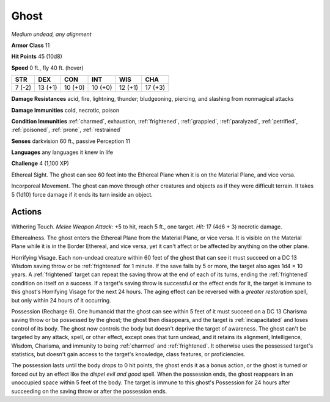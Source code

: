 Ghost
-----


.. https://stackoverflow.com/questions/11984652/bold-italic-in-restructuredtext

.. raw:: html

   <style type="text/css">
     span.bolditalic {
       font-weight: bold;
       font-style: italic;
     }
   </style>

.. role:: bi
   :class: bolditalic


*Medium undead, any alignment*

**Armor Class** 11

**Hit Points** 45 (10d8)

**Speed** 0 ft., fly 40 ft. (hover)

+-----------+-----------+-----------+-----------+-----------+-----------+
| STR       | DEX       | CON       | INT       | WIS       | CHA       |
+===========+===========+===========+===========+===========+===========+
| 7 (-2)    | 13 (+1)   | 10 (+0)   | 10 (+0)   | 12 (+1)   | 17 (+3)   |
+-----------+-----------+-----------+-----------+-----------+-----------+

**Damage Resistances** acid, fire, lightning, thunder; bludgeoning,
piercing, and slashing from nonmagical attacks

**Damage Immunities** cold, necrotic, poison

**Condition Immunities** :ref:`charmed`, exhaustion, :ref:`frightened`, :ref:`grappled`,
:ref:`paralyzed`, :ref:`petrified`, :ref:`poisoned`, :ref:`prone`, :ref:`restrained`

**Senses** darkvision 60 ft., passive Perception 11

**Languages** any languages it knew in life

**Challenge** 4 (1,100 XP)

:bi:`Ethereal Sight`. The ghost can see 60 feet into the Ethereal Plane
when it is on the Material Plane, and vice versa.

:bi:`Incorporeal Movement`. The ghost can move through other creatures
and objects as if they were difficult terrain. It takes 5 (1d10) force
damage if it ends its turn inside an object.


Actions
^^^^^^^

:bi:`Withering Touch`. *Melee Weapon Attack:* +5 to hit, reach 5 ft.,
one target. *Hit:* 17 (4d6 + 3) necrotic damage.

:bi:`Etherealness`. The ghost enters the Ethereal Plane from the
Material Plane, or vice versa. It is visible on the Material Plane while
it is in the Border Ethereal, and vice versa, yet it can't affect or be
affected by anything on the other plane.

:bi:`Horrifying Visage`. Each non-undead creature within 60 feet of the
ghost that can see it must succeed on a DC 13 Wisdom saving throw or be
:ref:`frightened` for 1 minute. If the save fails by 5 or more, the target also
ages 1d4 × 10 years. A :ref:`frightened` target can repeat the saving throw at
the end of each of its turns, ending the :ref:`frightened` condition on itself
on a success. If a target's saving throw is successful or the effect
ends for it, the target is immune to this ghost's Horrifying Visage for
the next 24 hours. The aging effect can be reversed with a *greater
restoration* spell, but only within 24 hours of it occurring.

:bi:`Possession (Recharge 6)`. One humanoid that the ghost can see
within 5 feet of it must succeed on a DC 13 Charisma saving throw or be
possessed by the ghost; the ghost then disappears, and the target is
:ref:`incapacitated` and loses control of its body. The ghost now controls the
body but doesn't deprive the target of awareness. The ghost can't be
targeted by any attack, spell, or other effect, except ones that turn
undead, and it retains its alignment, Intelligence, Wisdom, Charisma,
and immunity to being :ref:`charmed` and :ref:`frightened`. It otherwise uses the
possessed target's statistics, but doesn't gain access to the target's
knowledge, class features, or proficiencies.

The possession lasts until the body drops to 0 hit points, the ghost
ends it as a bonus action, or the ghost is turned or forced out by an
effect like the *dispel evil and good* spell. When the possession ends,
the ghost reappears in an unoccupied space within 5 feet of the body.
The target is immune to this ghost's Possession for 24 hours after
succeeding on the saving throw or after the possession ends.

